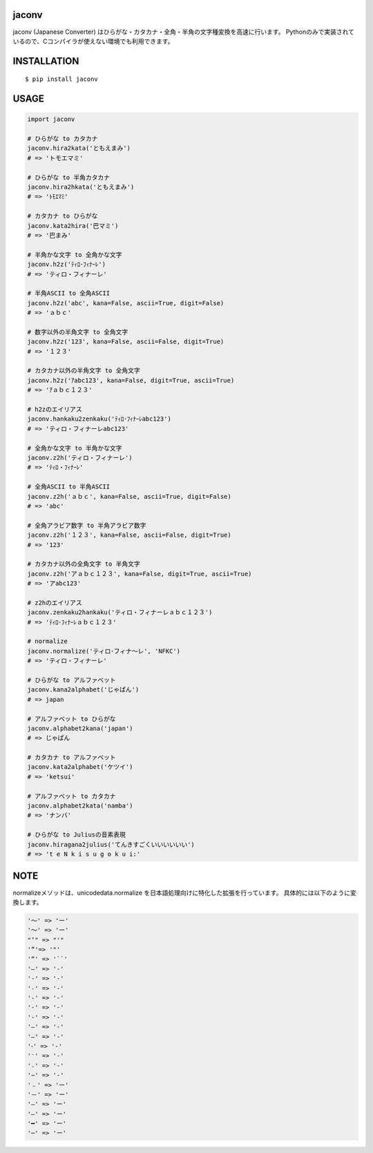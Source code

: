 jaconv
==========
|travis| |coveralls| |pyversion| |version| |license|

jaconv (Japanese Converter) はひらがな・カタカナ・全角・半角の文字種変換を高速に行います。
Pythonのみで実装されているので、Cコンパイラが使えない環境でも利用できます。


INSTALLATION
==============

::

 $ pip install jaconv


USAGE
============

.. code:: python

  import jaconv

  # ひらがな to カタカナ
  jaconv.hira2kata('ともえまみ')
  # => 'トモエマミ'

  # ひらがな to 半角カタカナ
  jaconv.hira2hkata('ともえまみ')
  # => 'ﾄﾓｴﾏﾐ'

  # カタカナ to ひらがな
  jaconv.kata2hira('巴マミ')
  # => '巴まみ'

  # 半角かな文字 to 全角かな文字
  jaconv.h2z('ﾃｨﾛ･ﾌｨﾅｰﾚ')
  # => 'ティロ・フィナーレ'

  # 半角ASCII to 全角ASCII
  jaconv.h2z('abc', kana=False, ascii=True, digit=False)
  # => 'ａｂｃ'

  # 数字以外の半角文字 to 全角文字
  jaconv.h2z('123', kana=False, ascii=False, digit=True)
  # => '１２３'

  # カタカナ以外の半角文字 to 全角文字
  jaconv.h2z('ｱabc123', kana=False, digit=True, ascii=True)
  # => 'ｱａｂｃ１２３'

  # h2zのエイリアス
  jaconv.hankaku2zenkaku('ﾃｨﾛ･ﾌｨﾅｰﾚabc123')
  # => 'ティロ・フィナーレabc123'

  # 全角かな文字 to 半角かな文字
  jaconv.z2h('ティロ・フィナーレ')
  # => 'ﾃｨﾛ・ﾌｨﾅｰﾚ'

  # 全角ASCII to 半角ASCII
  jaconv.z2h('ａｂｃ', kana=False, ascii=True, digit=False)
  # => 'abc'

  # 全角アラビア数字 to 半角アラビア数字
  jaconv.z2h('１２３', kana=False, ascii=False, digit=True)
  # => '123'

  # カタカナ以外の全角文字 to 半角文字
  jaconv.z2h('アａｂｃ１２３', kana=False, digit=True, ascii=True)
  # => 'アabc123'

  # z2hのエイリアス
  jaconv.zenkaku2hankaku('ティロ・フィナーレａｂｃ１２３')
  # => 'ﾃｨﾛ･ﾌｨﾅｰﾚａｂｃ１２３'

  # normalize
  jaconv.normalize('ティロ･フィナ〜レ', 'NFKC')
  # => 'ティロ・フィナーレ'

  # ひらがな to アルファベット
  jaconv.kana2alphabet('じゃぱん')
  # => japan

  # アルファベット to ひらがな
  jaconv.alphabet2kana('japan')
  # => じゃぱん

  # カタカナ to アルファベット
  jaconv.kata2alphabet('ケツイ')
  # => 'ketsui'

  # アルファベット to カタカナ
  jaconv.alphabet2kata('namba')
  # => 'ナンバ'

  # ひらがな to Juliusの音素表現
  jaconv.hiragana2julius('てんきすごくいいいいいい')
  # => 't e N k i s u g o k u i:'


NOTE
============

normalizeメソッドは、unicodedata.normalize を日本語処理向けに特化した拡張を行っています。
具体的には以下のように変換します。

.. code::

    '〜' => 'ー'
    '～' => 'ー'
    "’" => "'"
    '”'=> '"'
    '“' => '``'
    '―' => '-'
    '‐' => '-'
    '˗' => '-'
    '֊' => '-'
    '‐' => '-'
    '‑' => '-'
    '‒' => '-'
    '–' => '-'
    '⁃' => '-'
    '⁻' => '-'
    '₋' => '-'
    '−' => '-'
    '﹣' => 'ー'
    '－' => 'ー'
    '—' => 'ー'
    '―' => 'ー'
    '━' => 'ー'
    '─' => 'ー'


.. |travis| image:: https://travis-ci.org/ikegami-yukino/jaconv.svg?branch=master
    :target: https://travis-ci.org/ikegami-yukino/jaconv
    :alt: travis-ci.org

.. |coveralls| image:: https://coveralls.io/repos/ikegami-yukino/jaconv/badge.svg?branch=master&service=github
    :target: https://coveralls.io/github/ikegami-yukino/jaconv?branch=master
    :alt: coveralls.io

.. |pyversion| image:: https://img.shields.io/pypi/pyversions/jaconv.svg

.. |version| image:: https://img.shields.io/pypi/v/jaconv.svg
    :target: http://pypi.python.org/pypi/jaconv/
    :alt: latest version

.. |license| image:: https://img.shields.io/pypi/l/jaconv.svg
    :target: http://pypi.python.org/pypi/jaconv/
    :alt: license
